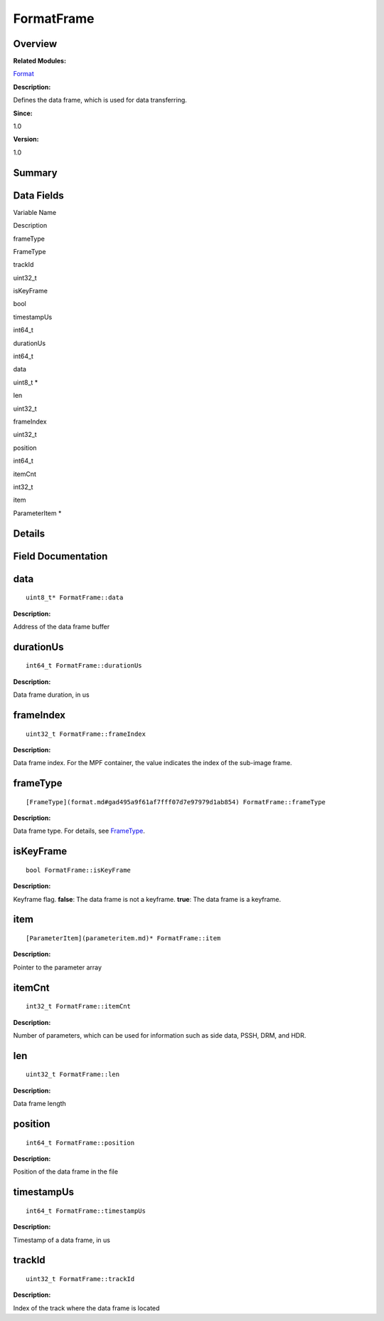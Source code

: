 FormatFrame
===========

**Overview**\ 
--------------

**Related Modules:**

`Format <format.md>`__

**Description:**

Defines the data frame, which is used for data transferring.

**Since:**

1.0

**Version:**

1.0

**Summary**\ 
-------------

Data Fields
-----------

.. raw:: html

   <table>

.. raw:: html

   <thead align="left">

.. raw:: html

   <tr id="row33732217093530">

.. raw:: html

   <th class="cellrowborder" valign="top" width="50%" id="mcps1.1.3.1.1">

.. raw:: html

   <p id="p1775649076093530">

Variable Name

.. raw:: html

   </p>

.. raw:: html

   </th>

.. raw:: html

   <th class="cellrowborder" valign="top" width="50%" id="mcps1.1.3.1.2">

.. raw:: html

   <p id="p952200420093530">

Description

.. raw:: html

   </p>

.. raw:: html

   </th>

.. raw:: html

   </tr>

.. raw:: html

   </thead>

.. raw:: html

   <tbody>

.. raw:: html

   <tr id="row1111986526093530">

.. raw:: html

   <td class="cellrowborder" valign="top" width="50%" headers="mcps1.1.3.1.1 ">

.. raw:: html

   <p id="p955714736093530">

frameType

.. raw:: html

   </p>

.. raw:: html

   </td>

.. raw:: html

   <td class="cellrowborder" valign="top" width="50%" headers="mcps1.1.3.1.2 ">

.. raw:: html

   <p id="p735055668093530">

FrameType

.. raw:: html

   </p>

.. raw:: html

   </td>

.. raw:: html

   </tr>

.. raw:: html

   <tr id="row1477348980093530">

.. raw:: html

   <td class="cellrowborder" valign="top" width="50%" headers="mcps1.1.3.1.1 ">

.. raw:: html

   <p id="p1451603897093530">

trackId

.. raw:: html

   </p>

.. raw:: html

   </td>

.. raw:: html

   <td class="cellrowborder" valign="top" width="50%" headers="mcps1.1.3.1.2 ">

.. raw:: html

   <p id="p1700319205093530">

uint32_t

.. raw:: html

   </p>

.. raw:: html

   </td>

.. raw:: html

   </tr>

.. raw:: html

   <tr id="row1140089981093530">

.. raw:: html

   <td class="cellrowborder" valign="top" width="50%" headers="mcps1.1.3.1.1 ">

.. raw:: html

   <p id="p586576836093530">

isKeyFrame

.. raw:: html

   </p>

.. raw:: html

   </td>

.. raw:: html

   <td class="cellrowborder" valign="top" width="50%" headers="mcps1.1.3.1.2 ">

.. raw:: html

   <p id="p1415293647093530">

bool

.. raw:: html

   </p>

.. raw:: html

   </td>

.. raw:: html

   </tr>

.. raw:: html

   <tr id="row249054281093530">

.. raw:: html

   <td class="cellrowborder" valign="top" width="50%" headers="mcps1.1.3.1.1 ">

.. raw:: html

   <p id="p1449166326093530">

timestampUs

.. raw:: html

   </p>

.. raw:: html

   </td>

.. raw:: html

   <td class="cellrowborder" valign="top" width="50%" headers="mcps1.1.3.1.2 ">

.. raw:: html

   <p id="p922323956093530">

int64_t

.. raw:: html

   </p>

.. raw:: html

   </td>

.. raw:: html

   </tr>

.. raw:: html

   <tr id="row1305691963093530">

.. raw:: html

   <td class="cellrowborder" valign="top" width="50%" headers="mcps1.1.3.1.1 ">

.. raw:: html

   <p id="p1950740115093530">

durationUs

.. raw:: html

   </p>

.. raw:: html

   </td>

.. raw:: html

   <td class="cellrowborder" valign="top" width="50%" headers="mcps1.1.3.1.2 ">

.. raw:: html

   <p id="p481822025093530">

int64_t

.. raw:: html

   </p>

.. raw:: html

   </td>

.. raw:: html

   </tr>

.. raw:: html

   <tr id="row549532221093530">

.. raw:: html

   <td class="cellrowborder" valign="top" width="50%" headers="mcps1.1.3.1.1 ">

.. raw:: html

   <p id="p702188991093530">

data

.. raw:: html

   </p>

.. raw:: html

   </td>

.. raw:: html

   <td class="cellrowborder" valign="top" width="50%" headers="mcps1.1.3.1.2 ">

.. raw:: html

   <p id="p1719578098093530">

uint8_t \*

.. raw:: html

   </p>

.. raw:: html

   </td>

.. raw:: html

   </tr>

.. raw:: html

   <tr id="row63976146093530">

.. raw:: html

   <td class="cellrowborder" valign="top" width="50%" headers="mcps1.1.3.1.1 ">

.. raw:: html

   <p id="p675070914093530">

len

.. raw:: html

   </p>

.. raw:: html

   </td>

.. raw:: html

   <td class="cellrowborder" valign="top" width="50%" headers="mcps1.1.3.1.2 ">

.. raw:: html

   <p id="p392468246093530">

uint32_t

.. raw:: html

   </p>

.. raw:: html

   </td>

.. raw:: html

   </tr>

.. raw:: html

   <tr id="row842131003093530">

.. raw:: html

   <td class="cellrowborder" valign="top" width="50%" headers="mcps1.1.3.1.1 ">

.. raw:: html

   <p id="p455451310093530">

frameIndex

.. raw:: html

   </p>

.. raw:: html

   </td>

.. raw:: html

   <td class="cellrowborder" valign="top" width="50%" headers="mcps1.1.3.1.2 ">

.. raw:: html

   <p id="p354637938093530">

uint32_t

.. raw:: html

   </p>

.. raw:: html

   </td>

.. raw:: html

   </tr>

.. raw:: html

   <tr id="row1096688480093530">

.. raw:: html

   <td class="cellrowborder" valign="top" width="50%" headers="mcps1.1.3.1.1 ">

.. raw:: html

   <p id="p1080635909093530">

position

.. raw:: html

   </p>

.. raw:: html

   </td>

.. raw:: html

   <td class="cellrowborder" valign="top" width="50%" headers="mcps1.1.3.1.2 ">

.. raw:: html

   <p id="p302694082093530">

int64_t

.. raw:: html

   </p>

.. raw:: html

   </td>

.. raw:: html

   </tr>

.. raw:: html

   <tr id="row151140162093530">

.. raw:: html

   <td class="cellrowborder" valign="top" width="50%" headers="mcps1.1.3.1.1 ">

.. raw:: html

   <p id="p125779450093530">

itemCnt

.. raw:: html

   </p>

.. raw:: html

   </td>

.. raw:: html

   <td class="cellrowborder" valign="top" width="50%" headers="mcps1.1.3.1.2 ">

.. raw:: html

   <p id="p1446650218093530">

int32_t

.. raw:: html

   </p>

.. raw:: html

   </td>

.. raw:: html

   </tr>

.. raw:: html

   <tr id="row1244592501093530">

.. raw:: html

   <td class="cellrowborder" valign="top" width="50%" headers="mcps1.1.3.1.1 ">

.. raw:: html

   <p id="p1200445098093530">

item

.. raw:: html

   </p>

.. raw:: html

   </td>

.. raw:: html

   <td class="cellrowborder" valign="top" width="50%" headers="mcps1.1.3.1.2 ">

.. raw:: html

   <p id="p1829556545093530">

ParameterItem \*

.. raw:: html

   </p>

.. raw:: html

   </td>

.. raw:: html

   </tr>

.. raw:: html

   </tbody>

.. raw:: html

   </table>

**Details**\ 
-------------

**Field Documentation**\ 
-------------------------

data
----

::

   uint8_t* FormatFrame::data

**Description:**

Address of the data frame buffer

durationUs
----------

::

   int64_t FormatFrame::durationUs

**Description:**

Data frame duration, in us

frameIndex
----------

::

   uint32_t FormatFrame::frameIndex

**Description:**

Data frame index. For the MPF container, the value indicates the index
of the sub-image frame.

frameType
---------

::

   [FrameType](format.md#gad495a9f61af7fff07d7e97979d1ab854) FormatFrame::frameType

**Description:**

Data frame type. For details, see
`FrameType <format.md#gad495a9f61af7fff07d7e97979d1ab854>`__.

isKeyFrame
----------

::

   bool FormatFrame::isKeyFrame

**Description:**

Keyframe flag. **false**: The data frame is not a keyframe. **true**:
The data frame is a keyframe.

item
----

::

   [ParameterItem](parameteritem.md)* FormatFrame::item

**Description:**

Pointer to the parameter array

itemCnt
-------

::

   int32_t FormatFrame::itemCnt

**Description:**

Number of parameters, which can be used for information such as side
data, PSSH, DRM, and HDR.

len
---

::

   uint32_t FormatFrame::len

**Description:**

Data frame length

position
--------

::

   int64_t FormatFrame::position

**Description:**

Position of the data frame in the file

timestampUs
-----------

::

   int64_t FormatFrame::timestampUs

**Description:**

Timestamp of a data frame, in us

trackId
-------

::

   uint32_t FormatFrame::trackId

**Description:**

Index of the track where the data frame is located
